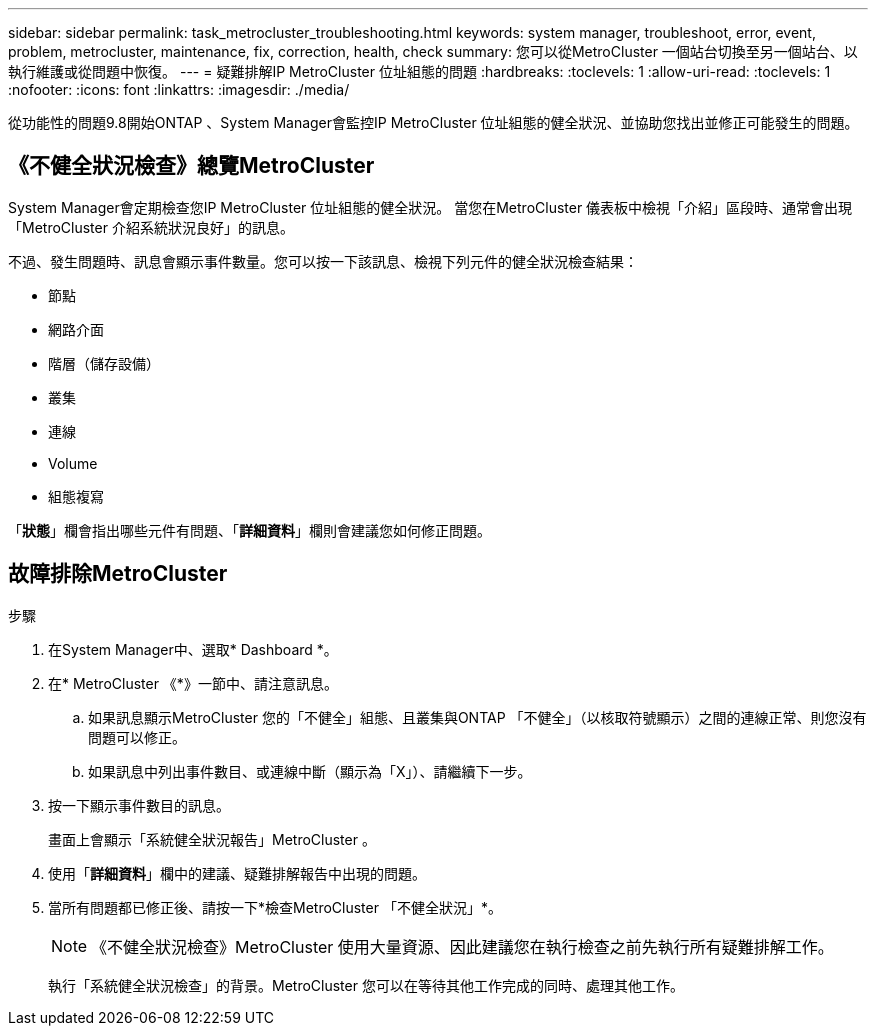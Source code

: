 ---
sidebar: sidebar 
permalink: task_metrocluster_troubleshooting.html 
keywords: system manager, troubleshoot, error, event, problem, metrocluster, maintenance, fix, correction, health, check 
summary: 您可以從MetroCluster 一個站台切換至另一個站台、以執行維護或從問題中恢復。 
---
= 疑難排解IP MetroCluster 位址組態的問題
:hardbreaks:
:toclevels: 1
:allow-uri-read: 
:toclevels: 1
:nofooter: 
:icons: font
:linkattrs: 
:imagesdir: ./media/


[role="lead"]
從功能性的問題9.8開始ONTAP 、System Manager會監控IP MetroCluster 位址組態的健全狀況、並協助您找出並修正可能發生的問題。



== 《不健全狀況檢查》總覽MetroCluster

System Manager會定期檢查您IP MetroCluster 位址組態的健全狀況。  當您在MetroCluster 儀表板中檢視「介紹」區段時、通常會出現「MetroCluster 介紹系統狀況良好」的訊息。

不過、發生問題時、訊息會顯示事件數量。您可以按一下該訊息、檢視下列元件的健全狀況檢查結果：

* 節點
* 網路介面
* 階層（儲存設備）
* 叢集
* 連線
* Volume
* 組態複寫


「*狀態*」欄會指出哪些元件有問題、「*詳細資料*」欄則會建議您如何修正問題。



== 故障排除MetroCluster

.步驟
. 在System Manager中、選取* Dashboard *。
. 在* MetroCluster 《*》一節中、請注意訊息。
+
.. 如果訊息顯示MetroCluster 您的「不健全」組態、且叢集與ONTAP 「不健全」（以核取符號顯示）之間的連線正常、則您沒有問題可以修正。
.. 如果訊息中列出事件數目、或連線中斷（顯示為「X」）、請繼續下一步。


. 按一下顯示事件數目的訊息。
+
畫面上會顯示「系統健全狀況報告」MetroCluster 。

. 使用「*詳細資料*」欄中的建議、疑難排解報告中出現的問題。
. 當所有問題都已修正後、請按一下*檢查MetroCluster 「不健全狀況」*。
+

NOTE: 《不健全狀況檢查》MetroCluster 使用大量資源、因此建議您在執行檢查之前先執行所有疑難排解工作。

+
執行「系統健全狀況檢查」的背景。MetroCluster  您可以在等待其他工作完成的同時、處理其他工作。


